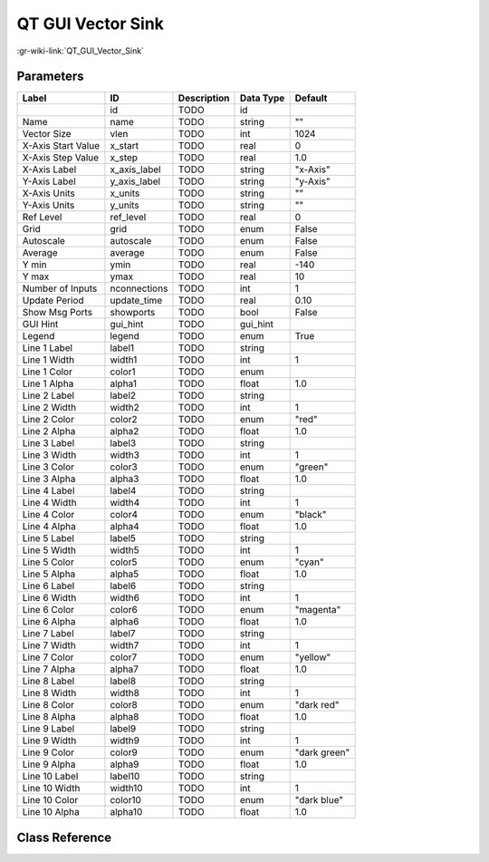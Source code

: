 ------------------
QT GUI Vector Sink
------------------

:gr-wiki-link:`QT_GUI_Vector_Sink`

Parameters
**********

+-------------------------+-------------------------+-------------------------+-------------------------+-------------------------+
|Label                    |ID                       |Description              |Data Type                |Default                  |
+=========================+=========================+=========================+=========================+=========================+
|                         |id                       |TODO                     |id                       |                         |
+-------------------------+-------------------------+-------------------------+-------------------------+-------------------------+
|Name                     |name                     |TODO                     |string                   |""                       |
+-------------------------+-------------------------+-------------------------+-------------------------+-------------------------+
|Vector Size              |vlen                     |TODO                     |int                      |1024                     |
+-------------------------+-------------------------+-------------------------+-------------------------+-------------------------+
|X-Axis Start Value       |x_start                  |TODO                     |real                     |0                        |
+-------------------------+-------------------------+-------------------------+-------------------------+-------------------------+
|X-Axis Step Value        |x_step                   |TODO                     |real                     |1.0                      |
+-------------------------+-------------------------+-------------------------+-------------------------+-------------------------+
|X-Axis Label             |x_axis_label             |TODO                     |string                   |"x-Axis"                 |
+-------------------------+-------------------------+-------------------------+-------------------------+-------------------------+
|Y-Axis Label             |y_axis_label             |TODO                     |string                   |"y-Axis"                 |
+-------------------------+-------------------------+-------------------------+-------------------------+-------------------------+
|X-Axis Units             |x_units                  |TODO                     |string                   |""                       |
+-------------------------+-------------------------+-------------------------+-------------------------+-------------------------+
|Y-Axis Units             |y_units                  |TODO                     |string                   |""                       |
+-------------------------+-------------------------+-------------------------+-------------------------+-------------------------+
|Ref Level                |ref_level                |TODO                     |real                     |0                        |
+-------------------------+-------------------------+-------------------------+-------------------------+-------------------------+
|Grid                     |grid                     |TODO                     |enum                     |False                    |
+-------------------------+-------------------------+-------------------------+-------------------------+-------------------------+
|Autoscale                |autoscale                |TODO                     |enum                     |False                    |
+-------------------------+-------------------------+-------------------------+-------------------------+-------------------------+
|Average                  |average                  |TODO                     |enum                     |False                    |
+-------------------------+-------------------------+-------------------------+-------------------------+-------------------------+
|Y min                    |ymin                     |TODO                     |real                     |-140                     |
+-------------------------+-------------------------+-------------------------+-------------------------+-------------------------+
|Y max                    |ymax                     |TODO                     |real                     |10                       |
+-------------------------+-------------------------+-------------------------+-------------------------+-------------------------+
|Number of Inputs         |nconnections             |TODO                     |int                      |1                        |
+-------------------------+-------------------------+-------------------------+-------------------------+-------------------------+
|Update Period            |update_time              |TODO                     |real                     |0.10                     |
+-------------------------+-------------------------+-------------------------+-------------------------+-------------------------+
|Show Msg Ports           |showports                |TODO                     |bool                     |False                    |
+-------------------------+-------------------------+-------------------------+-------------------------+-------------------------+
|GUI Hint                 |gui_hint                 |TODO                     |gui_hint                 |                         |
+-------------------------+-------------------------+-------------------------+-------------------------+-------------------------+
|Legend                   |legend                   |TODO                     |enum                     |True                     |
+-------------------------+-------------------------+-------------------------+-------------------------+-------------------------+
|Line 1 Label             |label1                   |TODO                     |string                   |                         |
+-------------------------+-------------------------+-------------------------+-------------------------+-------------------------+
|Line 1 Width             |width1                   |TODO                     |int                      |1                        |
+-------------------------+-------------------------+-------------------------+-------------------------+-------------------------+
|Line 1 Color             |color1                   |TODO                     |enum                     |                         |
+-------------------------+-------------------------+-------------------------+-------------------------+-------------------------+
|Line 1 Alpha             |alpha1                   |TODO                     |float                    |1.0                      |
+-------------------------+-------------------------+-------------------------+-------------------------+-------------------------+
|Line 2 Label             |label2                   |TODO                     |string                   |                         |
+-------------------------+-------------------------+-------------------------+-------------------------+-------------------------+
|Line 2 Width             |width2                   |TODO                     |int                      |1                        |
+-------------------------+-------------------------+-------------------------+-------------------------+-------------------------+
|Line 2 Color             |color2                   |TODO                     |enum                     |"red"                    |
+-------------------------+-------------------------+-------------------------+-------------------------+-------------------------+
|Line 2 Alpha             |alpha2                   |TODO                     |float                    |1.0                      |
+-------------------------+-------------------------+-------------------------+-------------------------+-------------------------+
|Line 3 Label             |label3                   |TODO                     |string                   |                         |
+-------------------------+-------------------------+-------------------------+-------------------------+-------------------------+
|Line 3 Width             |width3                   |TODO                     |int                      |1                        |
+-------------------------+-------------------------+-------------------------+-------------------------+-------------------------+
|Line 3 Color             |color3                   |TODO                     |enum                     |"green"                  |
+-------------------------+-------------------------+-------------------------+-------------------------+-------------------------+
|Line 3 Alpha             |alpha3                   |TODO                     |float                    |1.0                      |
+-------------------------+-------------------------+-------------------------+-------------------------+-------------------------+
|Line 4 Label             |label4                   |TODO                     |string                   |                         |
+-------------------------+-------------------------+-------------------------+-------------------------+-------------------------+
|Line 4 Width             |width4                   |TODO                     |int                      |1                        |
+-------------------------+-------------------------+-------------------------+-------------------------+-------------------------+
|Line 4 Color             |color4                   |TODO                     |enum                     |"black"                  |
+-------------------------+-------------------------+-------------------------+-------------------------+-------------------------+
|Line 4 Alpha             |alpha4                   |TODO                     |float                    |1.0                      |
+-------------------------+-------------------------+-------------------------+-------------------------+-------------------------+
|Line 5 Label             |label5                   |TODO                     |string                   |                         |
+-------------------------+-------------------------+-------------------------+-------------------------+-------------------------+
|Line 5 Width             |width5                   |TODO                     |int                      |1                        |
+-------------------------+-------------------------+-------------------------+-------------------------+-------------------------+
|Line 5 Color             |color5                   |TODO                     |enum                     |"cyan"                   |
+-------------------------+-------------------------+-------------------------+-------------------------+-------------------------+
|Line 5 Alpha             |alpha5                   |TODO                     |float                    |1.0                      |
+-------------------------+-------------------------+-------------------------+-------------------------+-------------------------+
|Line 6 Label             |label6                   |TODO                     |string                   |                         |
+-------------------------+-------------------------+-------------------------+-------------------------+-------------------------+
|Line 6 Width             |width6                   |TODO                     |int                      |1                        |
+-------------------------+-------------------------+-------------------------+-------------------------+-------------------------+
|Line 6 Color             |color6                   |TODO                     |enum                     |"magenta"                |
+-------------------------+-------------------------+-------------------------+-------------------------+-------------------------+
|Line 6 Alpha             |alpha6                   |TODO                     |float                    |1.0                      |
+-------------------------+-------------------------+-------------------------+-------------------------+-------------------------+
|Line 7 Label             |label7                   |TODO                     |string                   |                         |
+-------------------------+-------------------------+-------------------------+-------------------------+-------------------------+
|Line 7 Width             |width7                   |TODO                     |int                      |1                        |
+-------------------------+-------------------------+-------------------------+-------------------------+-------------------------+
|Line 7 Color             |color7                   |TODO                     |enum                     |"yellow"                 |
+-------------------------+-------------------------+-------------------------+-------------------------+-------------------------+
|Line 7 Alpha             |alpha7                   |TODO                     |float                    |1.0                      |
+-------------------------+-------------------------+-------------------------+-------------------------+-------------------------+
|Line 8 Label             |label8                   |TODO                     |string                   |                         |
+-------------------------+-------------------------+-------------------------+-------------------------+-------------------------+
|Line 8 Width             |width8                   |TODO                     |int                      |1                        |
+-------------------------+-------------------------+-------------------------+-------------------------+-------------------------+
|Line 8 Color             |color8                   |TODO                     |enum                     |"dark red"               |
+-------------------------+-------------------------+-------------------------+-------------------------+-------------------------+
|Line 8 Alpha             |alpha8                   |TODO                     |float                    |1.0                      |
+-------------------------+-------------------------+-------------------------+-------------------------+-------------------------+
|Line 9 Label             |label9                   |TODO                     |string                   |                         |
+-------------------------+-------------------------+-------------------------+-------------------------+-------------------------+
|Line 9 Width             |width9                   |TODO                     |int                      |1                        |
+-------------------------+-------------------------+-------------------------+-------------------------+-------------------------+
|Line 9 Color             |color9                   |TODO                     |enum                     |"dark green"             |
+-------------------------+-------------------------+-------------------------+-------------------------+-------------------------+
|Line 9 Alpha             |alpha9                   |TODO                     |float                    |1.0                      |
+-------------------------+-------------------------+-------------------------+-------------------------+-------------------------+
|Line 10 Label            |label10                  |TODO                     |string                   |                         |
+-------------------------+-------------------------+-------------------------+-------------------------+-------------------------+
|Line 10 Width            |width10                  |TODO                     |int                      |1                        |
+-------------------------+-------------------------+-------------------------+-------------------------+-------------------------+
|Line 10 Color            |color10                  |TODO                     |enum                     |"dark blue"              |
+-------------------------+-------------------------+-------------------------+-------------------------+-------------------------+
|Line 10 Alpha            |alpha10                  |TODO                     |float                    |1.0                      |
+-------------------------+-------------------------+-------------------------+-------------------------+-------------------------+

Class Reference
*******************

.. tabs::

   .. group-tab:: Python
      TODO

   .. group-tab:: C++

      .. doxygengroup:: block_qtgui_vector_sink
         :content-only:
         :undoc-members:
         :private-members:
         :members:

